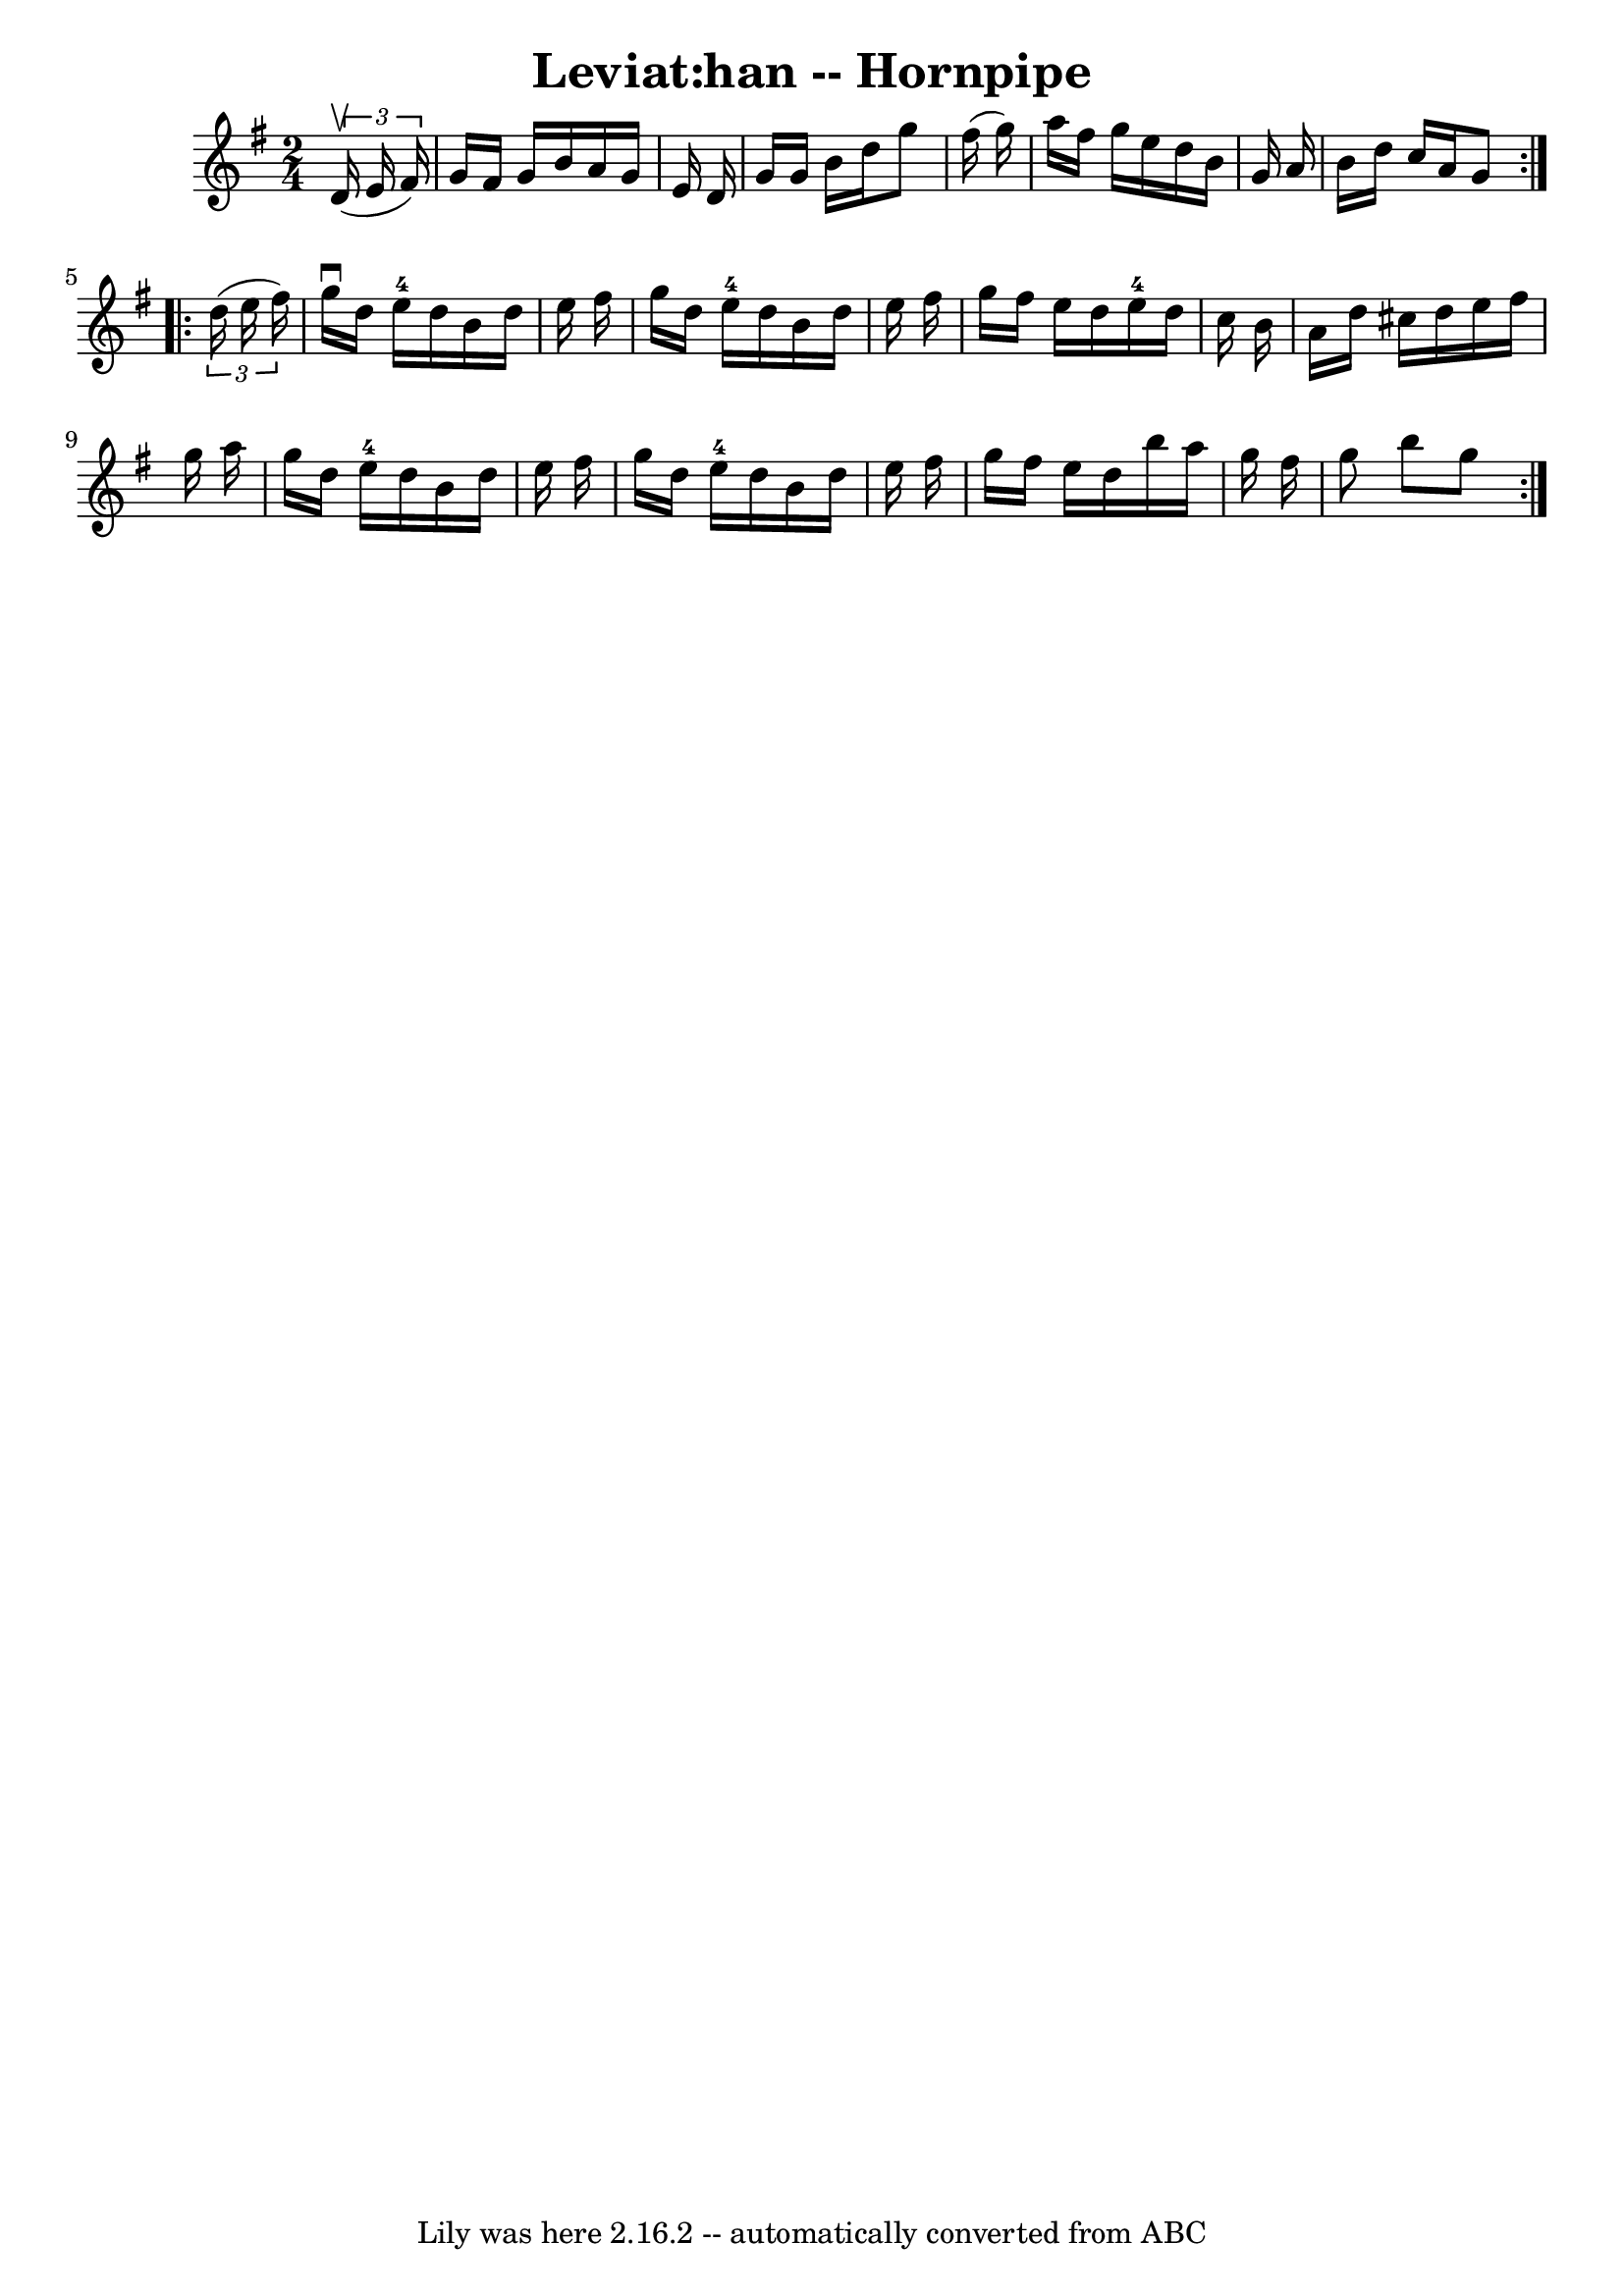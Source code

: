 \version "2.7.40"
\header {
	book = "Cole's 1000 Fiddle Tunes"
	crossRefNumber = "1"
	footnotes = ""
	tagline = "Lily was here 2.16.2 -- automatically converted from ABC"
	title = "Leviat:han -- Hornpipe"
}
voicedefault =  {
\set Score.defaultBarType = "empty"

\repeat volta 2 {
\time 2/4 \key g \major   \times 2/3 {   d'16 (^\upbow   e'16    fis'16  -) } 
\bar "|"     g'16    fis'16    g'16    b'16    a'16    g'16    e'16    d'16  
\bar "|"   g'16    g'16    b'16    d''16    g''8    fis''16 (   g''16  -) 
\bar "|"   a''16    fis''16    g''16    e''16    d''16    b'16    g'16    a'16  
\bar "|"   b'16    d''16    c''16    a'16    g'8  }     \repeat volta 2 {   
\times 2/3 {   d''16 (   e''16    fis''16  -) } \bar "|"   g''16 ^\downbow   
d''16    e''16-4   d''16    b'16    d''16    e''16    fis''16  \bar "|"   
g''16    d''16    e''16-4   d''16    b'16    d''16    e''16    fis''16  
\bar "|"   g''16    fis''16    e''16    d''16      e''16-4   d''16    c''16  
  b'16  \bar "|"   a'16    d''16    cis''16    d''16    e''16    fis''16    
g''16    a''16  \bar "|"     g''16    d''16    e''16-4   d''16    b'16    
d''16    e''16    fis''16  \bar "|"   g''16    d''16    e''16-4   d''16    
b'16    d''16    e''16    fis''16  \bar "|"   g''16    fis''16    e''16    
d''16    b''16    a''16    g''16    fis''16  \bar "|"   g''8    b''8    g''8  } 
  
}

\score{
    <<

	\context Staff="default"
	{
	    \voicedefault 
	}

    >>
	\layout {
	}
	\midi {}
}
